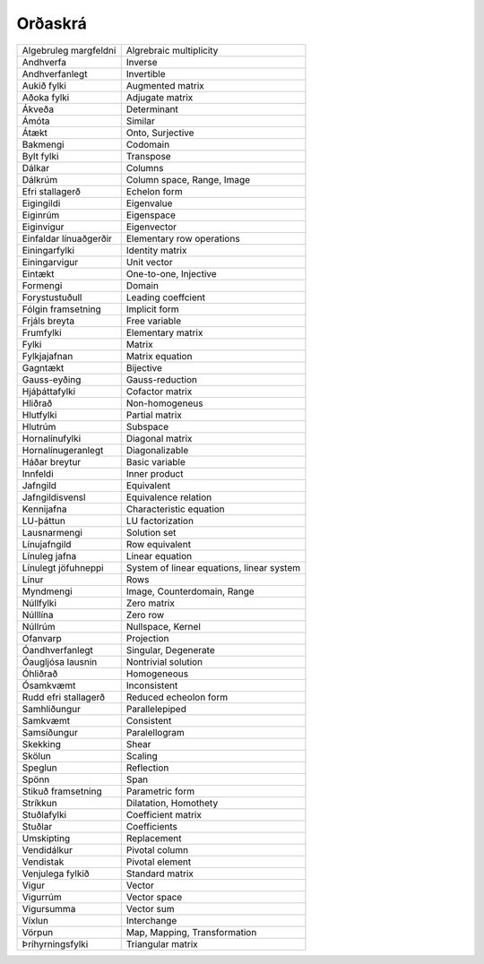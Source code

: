 Orðaskrá
---------------

+------------------------+--------------------------------------------+
|Algebruleg margfeldni   | Algrebraic multiplicity                    |
+------------------------+--------------------------------------------+
| Andhverfa              | Inverse                                    |
+------------------------+--------------------------------------------+
| Andhverfanlegt         | Invertible                                 |
+------------------------+--------------------------------------------+
| Aukið fylki            | Augmented matrix                           |
+------------------------+--------------------------------------------+
| Aðoka fylki            | Adjugate matrix                            |
+------------------------+--------------------------------------------+
| Ákveða                 | Determinant                                |
+------------------------+--------------------------------------------+
| Ámóta                  | Similar                                    |
+------------------------+--------------------------------------------+
| Átækt                  | Onto, Surjective                           |
+------------------------+--------------------------------------------+
| Bakmengi               | Codomain                                   |
+------------------------+--------------------------------------------+
| Bylt fylki             | Transpose                                  |
+------------------------+--------------------------------------------+
| Dálkar                 | Columns                                    |
+------------------------+--------------------------------------------+
| Dálkrúm                | Column space, Range, Image                 |
+------------------------+--------------------------------------------+
| Efri stallagerð        | Echelon form                               |
+------------------------+--------------------------------------------+
| Eigingildi             | Eigenvalue                                 |
+------------------------+--------------------------------------------+
| Eiginrúm               | Eigenspace                                 |
+------------------------+--------------------------------------------+
| Eiginvigur             | Eigenvector                                |
+------------------------+--------------------------------------------+
| Einfaldar línuaðgerðir | Elementary row operations                  |
+------------------------+--------------------------------------------+
| Einingarfylki          | Identity matrix                            |
+------------------------+--------------------------------------------+
| Einingarvigur          | Unit vector                                |
+------------------------+--------------------------------------------+
| Eintækt                | One-to-one, Injective                      |
+------------------------+--------------------------------------------+
| Formengi               | Domain                                     |
+------------------------+--------------------------------------------+
| Forystustuðull         | Leading coeffcient                         |
+------------------------+--------------------------------------------+
| Fólgin framsetning     | Implicit form                              |
+------------------------+--------------------------------------------+
| Frjáls breyta          | Free variable                              |
+------------------------+--------------------------------------------+
| Frumfylki              | Elementary matrix                          |
+------------------------+--------------------------------------------+
| Fylki                  | Matrix                                     |
+------------------------+--------------------------------------------+
| Fylkjajafnan           | Matrix equation                            |
+------------------------+--------------------------------------------+
| Gagntækt               | Bijective                                  |
+------------------------+--------------------------------------------+
| Gauss-eyðing           | Gauss-reduction                            |
+------------------------+--------------------------------------------+
| Hjáþáttafylki          | Cofactor matrix                            |
+------------------------+--------------------------------------------+
| Hliðrað                | Non-homogeneus                             |
+------------------------+--------------------------------------------+
| Hlutfylki              | Partial matrix                             |
+------------------------+--------------------------------------------+
| Hlutrúm                | Subspace                                   |
+------------------------+--------------------------------------------+
| Hornalínufylki         | Diagonal matrix                            |
+------------------------+--------------------------------------------+
| Hornalínugeranlegt     | Diagonalizable                             |
+------------------------+--------------------------------------------+
| Háðar breytur          | Basic variable                             |
+------------------------+--------------------------------------------+
| Innfeldi               | Inner product                              |
+------------------------+--------------------------------------------+
| Jafngild               | Equivalent                                 |
+------------------------+--------------------------------------------+
| Jafngildisvensl        | Equivalence relation                       |
+------------------------+--------------------------------------------+
| Kennijafna             | Characteristic equation                    |
+------------------------+--------------------------------------------+
| LU-þáttun              | LU factorization                           |
+------------------------+--------------------------------------------+
| Lausnarmengi           | Solution set                               |
+------------------------+--------------------------------------------+
| Línujafngild           | Row equivalent                             |
+------------------------+--------------------------------------------+
| Línuleg jafna          | Linear equation                            |
+------------------------+--------------------------------------------+
| Línulegt jöfuhneppi    | System of linear equations, linear system  |
+------------------------+--------------------------------------------+
| Línur                  | Rows                                       |
+------------------------+--------------------------------------------+
| Myndmengi              | Image, Counterdomain, Range                |
+------------------------+--------------------------------------------+
| Núllfylki              | Zero matrix                                |
+------------------------+--------------------------------------------+
| Núlllína               | Zero row                                   |
+------------------------+--------------------------------------------+
| Núllrúm                | Nullspace, Kernel                          |
+------------------------+--------------------------------------------+
| Ofanvarp               | Projection                                 |
+------------------------+--------------------------------------------+
| Óandhverfanlegt        | Singular, Degenerate                       |
+------------------------+--------------------------------------------+
| Óaugljósa lausnin      | Nontrivial solution                        |
+------------------------+--------------------------------------------+
| Óhliðrað               | Homogeneous                                |
+------------------------+--------------------------------------------+
| Ósamkvæmt              | Inconsistent                               |
+------------------------+--------------------------------------------+
| Rudd efri stallagerð   | Reduced echeolon form                      |
+------------------------+--------------------------------------------+
| Samhliðungur           | Parallelepiped                             |
+------------------------+--------------------------------------------+
| Samkvæmt               | Consistent                                 |
+------------------------+--------------------------------------------+
| Samsíðungur            | Paralellogram                              |
+------------------------+--------------------------------------------+
| Skekking               | Shear                                      |
+------------------------+--------------------------------------------+
| Skölun                 | Scaling                                    |
+------------------------+--------------------------------------------+
| Speglun                | Reflection                                 |
+------------------------+--------------------------------------------+
| Spönn                  | Span                                       |
+------------------------+--------------------------------------------+
| Stikuð framsetning     | Parametric form                            |
+------------------------+--------------------------------------------+
| Stríkkun               | Dilatation, Homothety                      |
+------------------------+--------------------------------------------+
| Stuðlafylki            | Coefficient matrix                         |
+------------------------+--------------------------------------------+
| Stuðlar                | Coefficients                               |
+------------------------+--------------------------------------------+
| Umskipting             | Replacement                                |
+------------------------+--------------------------------------------+
| Vendidálkur            | Pivotal column                             |
+------------------------+--------------------------------------------+
| Vendistak              | Pivotal element                            |
+------------------------+--------------------------------------------+
| Venjulega fylkið       | Standard matrix                            |
+------------------------+--------------------------------------------+
| Vigur                  | Vector                                     |
+------------------------+--------------------------------------------+
| Vigurrúm               | Vector space                               |
+------------------------+--------------------------------------------+
| Vigursumma             | Vector sum                                 |
+------------------------+--------------------------------------------+
| Víxlun                 | Interchange                                |
+------------------------+--------------------------------------------+
| Vörpun                 | Map, Mapping, Transformation               |
+------------------------+--------------------------------------------+
| Þríhyrningsfylki       | Triangular matrix                          |
+------------------------+--------------------------------------------+